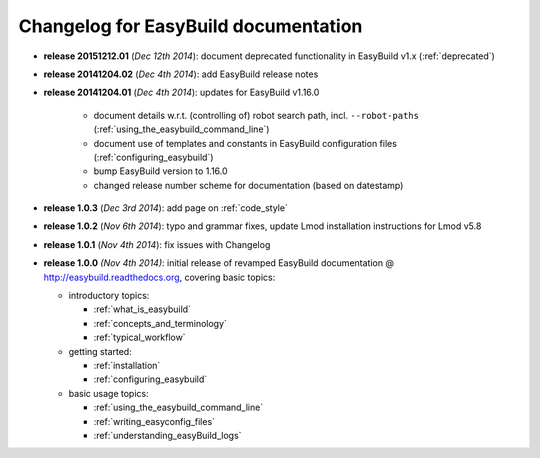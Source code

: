 .. _changelog:

Changelog for EasyBuild documentation
-------------------------------------

* **release 20151212.01** (`Dec 12th 2014`): document deprecated functionality in EasyBuild v1.x (:ref:`deprecated`)
* **release 20141204.02** (`Dec 4th 2014`): add EasyBuild release notes
* **release 20141204.01** (`Dec 4th 2014`): updates for EasyBuild v1.16.0

    * document details w.r.t. (controlling of) robot search path, incl. ``--robot-paths`` (:ref:`using_the_easybuild_command_line`)
    * document use of templates and constants in EasyBuild configuration files (:ref:`configuring_easybuild`)
    * bump EasyBuild version to 1.16.0
    * changed release number scheme for documentation (based on datestamp)

* **release 1.0.3** (`Dec 3rd 2014`): add page on :ref:`code_style`
* **release 1.0.2** (`Nov 6th 2014`): typo and grammar fixes, update Lmod installation instructions for Lmod v5.8
* **release 1.0.1** (`Nov 4th 2014`): fix issues with Changelog
* **release 1.0.0** `(Nov 4th 2014)`: initial release of revamped EasyBuild documentation
  @ http://easybuild.readthedocs.org, covering basic topics:

  * introductory topics:

    * :ref:`what_is_easybuild`
    * :ref:`concepts_and_terminology`
    * :ref:`typical_workflow`
  * getting started:

    * :ref:`installation`
    * :ref:`configuring_easybuild`
  * basic usage topics:

    * :ref:`using_the_easybuild_command_line`
    * :ref:`writing_easyconfig_files`
    * :ref:`understanding_easyBuild_logs`
